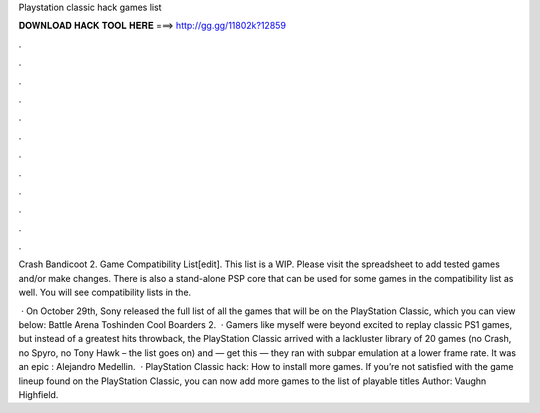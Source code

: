 Playstation classic hack games list



𝐃𝐎𝐖𝐍𝐋𝐎𝐀𝐃 𝐇𝐀𝐂𝐊 𝐓𝐎𝐎𝐋 𝐇𝐄𝐑𝐄 ===> http://gg.gg/11802k?12859



.



.



.



.



.



.



.



.



.



.



.



.

Crash Bandicoot 2. Game Compatibility List[edit]. This list is a WIP. Please visit the spreadsheet to add tested games and/or make changes. There is also a stand-alone PSP core that can be used for some games in the compatibility list as well. You will see compatibility lists in the.

 · On October 29th, Sony released the full list of all the games that will be on the PlayStation Classic, which you can view below: Battle Arena Toshinden Cool Boarders 2.  · Gamers like myself were beyond excited to replay classic PS1 games, but instead of a greatest hits throwback, the PlayStation Classic arrived with a lackluster library of 20 games (no Crash, no Spyro, no Tony Hawk – the list goes on) and — get this — they ran with subpar emulation at a lower frame rate. It was an epic : Alejandro Medellin.  · PlayStation Classic hack: How to install more games. If you’re not satisfied with the game lineup found on the PlayStation Classic, you can now add more games to the list of playable titles Author: Vaughn Highfield.
